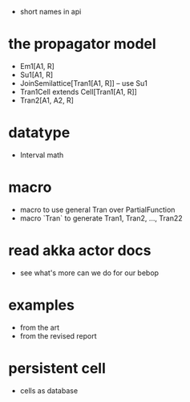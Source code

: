 - short names in api
* the propagator model
- Em1[A1, R]
- Su1[A1, R]
- JoinSemilattice[Tran1[A1, R]] -- use Su1
- Tran1Cell extends Cell[Tran1[A1, R]]
- Tran2[A1, A2, R]
* datatype
- Interval math
* macro
- macro to use general Tran over PartialFunction
- macro `Tran` to generate Tran1, Tran2, ..., Tran22
* read akka actor docs
- see what's more can we do for our bebop
* examples
- from the art
- from the revised report
* persistent cell
- cells as database
